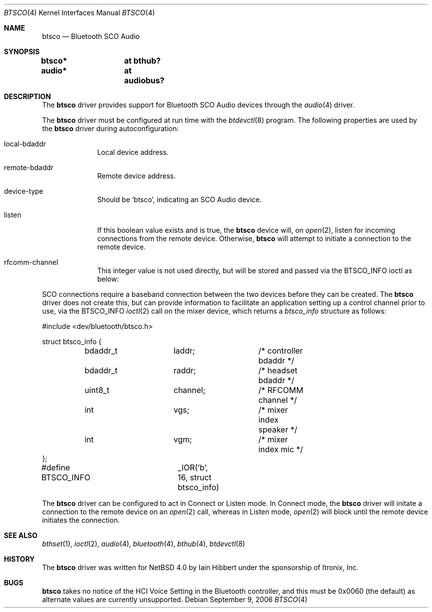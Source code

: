 .\" $NetBSD: btsco.4,v 1.6 2006/09/24 10:22:17 plunky Exp $
.\"
.\" Copyright (c) 2006 Itronix Inc.
.\" All rights reserved.
.\"
.\" Written by Iain Hibbert for Itronix Inc.
.\"
.\" Redistribution and use in source and binary forms, with or without
.\" modification, are permitted provided that the following conditions
.\" are met:
.\" 1. Redistributions of source code must retain the above copyright
.\"    notice, this list of conditions and the following disclaimer.
.\" 2. Redistributions in binary form must reproduce the above copyright
.\"    notice, this list of conditions and the following disclaimer in the
.\"    documentation and/or other materials provided with the distribution.
.\" 3. The name of Itronix Inc. may not be used to endorse
.\"    or promote products derived from this software without specific
.\"    prior written permission.
.\"
.\" THIS SOFTWARE IS PROVIDED BY ITRONIX INC. ``AS IS'' AND
.\" ANY EXPRESS OR IMPLIED WARRANTIES, INCLUDING, BUT NOT LIMITED
.\" TO, THE IMPLIED WARRANTIES OF MERCHANTABILITY AND FITNESS FOR A PARTICULAR
.\" PURPOSE ARE DISCLAIMED.  IN NO EVENT SHALL ITRONIX INC. BE LIABLE FOR ANY
.\" DIRECT, INDIRECT, INCIDENTAL, SPECIAL, EXEMPLARY, OR CONSEQUENTIAL DAMAGES
.\" (INCLUDING, BUT NOT LIMITED TO, PROCUREMENT OF SUBSTITUTE GOODS OR SERVICES;
.\" LOSS OF USE, DATA, OR PROFITS; OR BUSINESS INTERRUPTION) HOWEVER CAUSED AND
.\" ON ANY THEORY OF LIABILITY, WHETHER IN
.\" CONTRACT, STRICT LIABILITY, OR TORT (INCLUDING NEGLIGENCE OR OTHERWISE)
.\" ARISING IN ANY WAY OUT OF THE USE OF THIS SOFTWARE, EVEN IF ADVISED OF THE
.\" POSSIBILITY OF SUCH DAMAGE.
.\"
.Dd September 9, 2006
.Dt BTSCO 4
.Os
.Sh NAME
.Nm btsco
.Nd Bluetooth SCO Audio
.Sh SYNOPSIS
.Cd "btsco*	at bthub?"
.Cd "audio*	at audiobus?"
.Sh DESCRIPTION
The
.Nm
driver provides support for Bluetooth SCO Audio devices through the
.Xr audio 4
driver.
.Pp
The
.Nm
driver must be configured at run time with the
.Xr btdevctl 8
program.
The following properties are used by the
.Nm
driver during autoconfiguration:
.Pp
.Bl -tag -width listenXX
.It local-bdaddr
Local device address.
.It remote-bdaddr
Remote device address.
.It device-type
Should be
.Sq btsco ,
indicating an SCO Audio device.
.It listen
If this boolean value exists and is true, the
.Nm
device will, on
.Xr open 2 ,
listen for incoming connections from the remote device.
Otherwise,
.Nm
will attempt to initiate a connection to the remote device.
.It rfcomm-channel
This integer value is not used directly, but will be stored and
passed via the
.Dv BTSCO_INFO
ioctl as below:
.El
.Pp
SCO connections require a baseband connection between the two devices before
they can be created.
The
.Nm
driver does not create this, but can provide information to facilitate
an application setting up a control channel prior to use, via the
.Dv BTSCO_INFO
.Xr ioctl 2
call on the mixer device, which returns a
.Ar btsco_info
structure as follows:
.Bd -literal -offset
#include \*[Lt]dev/bluetooth/btsco.h\*[Gt]

struct btsco_info {
	bdaddr_t	laddr;		/* controller bdaddr */
	bdaddr_t	raddr;		/* headset bdaddr */
	uint8_t		channel;	/* RFCOMM channel */
	int		vgs;		/* mixer index speaker */
	int		vgm;		/* mixer index mic */
};

#define BTSCO_INFO	_IOR('b', 16, struct btsco_info)
.Ed
.Pp
The
.Nm
driver can be configured to act in Connect or Listen mode.
In Connect mode, the
.Nm
driver will initate a connection to the remote device on an
.Xr open 2
call, whereas in Listen mode,
.Xr open 2
will block until the remote device initiates the connection.
.Sh SEE ALSO
.Xr bthset 1 ,
.Xr ioctl 2 ,
.Xr audio 4 ,
.Xr bluetooth 4 ,
.Xr bthub 4 ,
.Xr btdevctl 8
.Sh HISTORY
The
.Nm
driver
was written for
.Nx 4.0
by
.An Iain Hibbert
under the sponsorship of Itronix, Inc.
.Sh BUGS
.Nm
takes no notice of the HCI Voice Setting in the Bluetooth controller, and this
must be 0x0060 (the default) as alternate values are currently unsupported.
